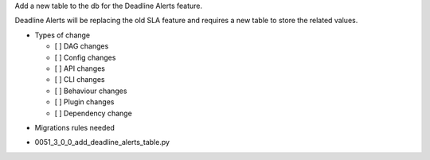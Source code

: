 .. Write a short and imperative summary of this changes
Add a new table to the db for the Deadline Alerts feature.

.. Provide additional contextual information
Deadline Alerts will be replacing the old SLA feature and requires a new table to store the related values.

.. Check the type of change that applies to this change

* Types of change

  * [ ] DAG changes
  * [ ] Config changes
  * [ ] API changes
  * [ ] CLI changes
  * [ ] Behaviour changes
  * [ ] Plugin changes
  * [ ] Dependency change

.. List the migration rules needed for this change (see https://github.com/apache/airflow/issues/41641)

* Migrations rules needed

- 0051_3_0_0_add_deadline_alerts_table.py